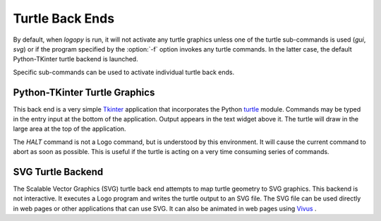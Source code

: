 
Turtle Back Ends
================

By default, when *logopy* is run, it will not activate any turtle graphics
unless one of the turtle sub-commands is used (`gui`, `svg`) or if the program
specified by the :option:`-f` option invokes any turtle commands.  In
the latter case, the default Python-TKinter turtle backend is launched.

Specific sub-commands can be used to activate individual turtle back ends.

Python-TKinter Turtle Graphics
------------------------------

This back end is a very simple `Tkinter <https://docs.python.org/3.7/library/tk.html>`_
application that incorporates the Python 
`turtle <https://docs.python.org/3.3/library/turtle.html?highlight=turtle#module-turtle>`_
module.  Commands may be typed in the entry input at the bottom of the application.
Output appears in the text widget above it.  The turtle will draw in the large
area at the top of the application.

The `HALT` command is not a Logo command, but is understood by this environment.  It
will cause the current command to abort as soon as possible.  This is useful
if the turtle is acting on a very time consuming series of commands.

SVG Turtle Backend
------------------

The Scalable Vector Graphics (SVG) turtle back end attempts to map turtle
geometry to SVG graphics.  This backend is not interactive.  It executes a
Logo program and writes the turtle output to an SVG file.  The SVG file
can be used directly in web pages or other applications that can use SVG.
It can also be animated in web pages using 
`Vivus <https://maxwellito.github.io/vivus/>`_ .

